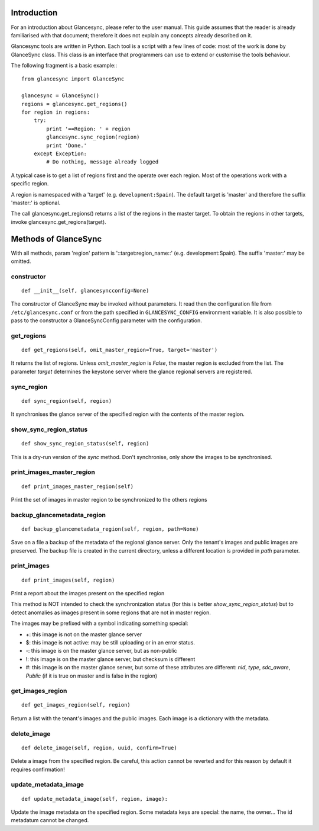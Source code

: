 Introduction
============

For an introduction about Glancesync, please refer to the user manual. This guide assumes that the reader is already familiarised with that document; therefore it does not explain any concepts already described on it.

Glancesync tools are written in Python. Each tool is a script with a few lines of code: most of the work is done by GlanceSync class. This class is an interface that programmers can use to extend or customise the tools behaviour.

The following fragment is a basic example:::

 from glancesync import GlanceSync

 glancesync = GlanceSync()
 regions = glancesync.get_regions()
 for region in regions:
     try:
         print '==Region: ' + region
         glancesync.sync_region(region)
         print 'Done.'
     except Exception:
         # Do nothing, message already logged


A typical case is to get a list of regions first and the operate over each region. Most of the operations work with a specific region.

A region is namespaced with a 'target' (e.g. ``development:Spain``). The default target is 'master' and therefore the suffix 'master:' is optional.

The call glancesync.get_regions() returns a list of the regions in the master target. To obtain the regions in other targets, invoke glancesync.get_regions(target).


Methods of GlanceSync
=====================

With all methods, param 'region' pattern is '::target:region_name::' (e.g. development:Spain). The suffix 'master:' may be omitted.

constructor
___________

::

 def __init__(self, glancesyncconfig=None)

The constructor of GlanceSync may be invoked without parameters. It read then the configuration file from ``/etc/glancesync.conf`` or from the path specified in ``GLANCESYNC_CONFIG`` environment variable.  It is also possible to pass to the constructor a GlanceSyncConfig parameter with the configuration.

get_regions
___________

::

 def get_regions(self, omit_master_region=True, target='master')

It returns the list of regions. Unless *omit_master_region* is *False*, the master region is excluded from the list. The parameter *target* determines the keystone server where the glance regional servers are registered.

sync_region
___________

::

 def sync_region(self, region) 

It synchronises the glance server of the specified region with the contents of the master region.

show_sync_region_status
_______________________

::

 def show_sync_region_status(self, region) 

This is a dry-run version of the *sync* method. Don't synchronise, only show the images to be synchronised.

print_images_master_region
__________________________

::

 def print_images_master_region(self) 

Print the set of images in master region to be synchronized to the others regions

backup_glancemetadata_region
____________________________

::

 def backup_glancemetadata_region(self, region, path=None)

Save on a file a backup of the metadata of the regional glance server. Only the tenant's images and public images are preserved. The backup file is created in the current directory, unless a different location is provided in *path* parameter.

print_images
____________

::

 def print_images(self, region)

Print a report about the images present on the specified region

This method is NOT intended to check the synchronization status (for this is better *show_sync_region_status*) but to detect anomalies as images present in some regions that are not in master region.

The images may be prefixed with a symbol indicating something special:

* +: this image is not on the master glance server
* $: this image is not active: may be still uploading or in an error status.
* -: this image is on the master glance server, but as non-public
* !: this image is on the master glance server, but checksum is different
* #: this image is on the master glance server, but some of these attributes are different: *nid*, *type*, *sdc_aware*, *Public* (if it is true on master and is false in the region)

get_images_region
_________________

::

 def get_images_region(self, region)

Return a list with the tenant's images and the public images. Each image is a dictionary with the metadata.

delete_image
____________

::

 def delete_image(self, region, uuid, confirm=True)

Delete a image from the specified region. Be careful, this action cannot be reverted and for this reason by default it requires confirmation!

update_metadata_image
_____________________

::

 def update_metadata_image(self, region, image):

Update the image metadata on the specified region. Some metadata keys are special: the name, the owner... The id metadatum cannot be changed.

